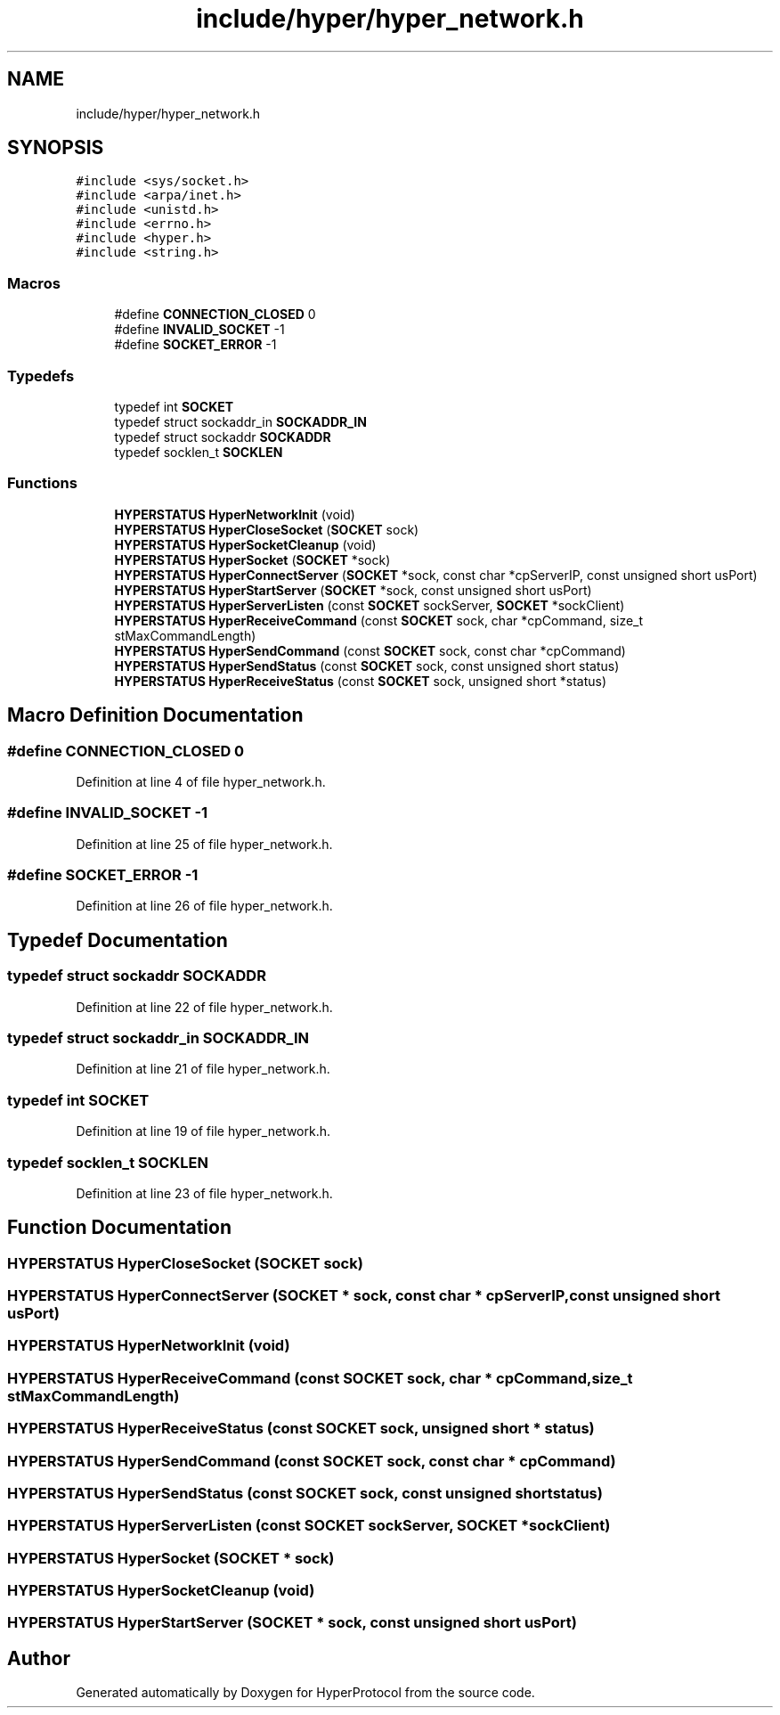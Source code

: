 .TH "include/hyper/hyper_network.h" 3 "Wed Dec 9 2020" "HyperProtocol" \" -*- nroff -*-
.ad l
.nh
.SH NAME
include/hyper/hyper_network.h
.SH SYNOPSIS
.br
.PP
\fC#include <sys/socket\&.h>\fP
.br
\fC#include <arpa/inet\&.h>\fP
.br
\fC#include <unistd\&.h>\fP
.br
\fC#include <errno\&.h>\fP
.br
\fC#include <hyper\&.h>\fP
.br
\fC#include <string\&.h>\fP
.br

.SS "Macros"

.in +1c
.ti -1c
.RI "#define \fBCONNECTION_CLOSED\fP   0"
.br
.ti -1c
.RI "#define \fBINVALID_SOCKET\fP   \-1"
.br
.ti -1c
.RI "#define \fBSOCKET_ERROR\fP   \-1"
.br
.in -1c
.SS "Typedefs"

.in +1c
.ti -1c
.RI "typedef int \fBSOCKET\fP"
.br
.ti -1c
.RI "typedef struct sockaddr_in \fBSOCKADDR_IN\fP"
.br
.ti -1c
.RI "typedef struct sockaddr \fBSOCKADDR\fP"
.br
.ti -1c
.RI "typedef socklen_t \fBSOCKLEN\fP"
.br
.in -1c
.SS "Functions"

.in +1c
.ti -1c
.RI "\fBHYPERSTATUS\fP \fBHyperNetworkInit\fP (void)"
.br
.ti -1c
.RI "\fBHYPERSTATUS\fP \fBHyperCloseSocket\fP (\fBSOCKET\fP sock)"
.br
.ti -1c
.RI "\fBHYPERSTATUS\fP \fBHyperSocketCleanup\fP (void)"
.br
.ti -1c
.RI "\fBHYPERSTATUS\fP \fBHyperSocket\fP (\fBSOCKET\fP *sock)"
.br
.ti -1c
.RI "\fBHYPERSTATUS\fP \fBHyperConnectServer\fP (\fBSOCKET\fP *sock, const char *cpServerIP, const unsigned short usPort)"
.br
.ti -1c
.RI "\fBHYPERSTATUS\fP \fBHyperStartServer\fP (\fBSOCKET\fP *sock, const unsigned short usPort)"
.br
.ti -1c
.RI "\fBHYPERSTATUS\fP \fBHyperServerListen\fP (const \fBSOCKET\fP sockServer, \fBSOCKET\fP *sockClient)"
.br
.ti -1c
.RI "\fBHYPERSTATUS\fP \fBHyperReceiveCommand\fP (const \fBSOCKET\fP sock, char *cpCommand, size_t stMaxCommandLength)"
.br
.ti -1c
.RI "\fBHYPERSTATUS\fP \fBHyperSendCommand\fP (const \fBSOCKET\fP sock, const char *cpCommand)"
.br
.ti -1c
.RI "\fBHYPERSTATUS\fP \fBHyperSendStatus\fP (const \fBSOCKET\fP sock, const unsigned short status)"
.br
.ti -1c
.RI "\fBHYPERSTATUS\fP \fBHyperReceiveStatus\fP (const \fBSOCKET\fP sock, unsigned short *status)"
.br
.in -1c
.SH "Macro Definition Documentation"
.PP 
.SS "#define CONNECTION_CLOSED   0"

.PP
Definition at line 4 of file hyper_network\&.h\&.
.SS "#define INVALID_SOCKET   \-1"

.PP
Definition at line 25 of file hyper_network\&.h\&.
.SS "#define SOCKET_ERROR   \-1"

.PP
Definition at line 26 of file hyper_network\&.h\&.
.SH "Typedef Documentation"
.PP 
.SS "typedef struct sockaddr \fBSOCKADDR\fP"

.PP
Definition at line 22 of file hyper_network\&.h\&.
.SS "typedef struct sockaddr_in \fBSOCKADDR_IN\fP"

.PP
Definition at line 21 of file hyper_network\&.h\&.
.SS "typedef int \fBSOCKET\fP"

.PP
Definition at line 19 of file hyper_network\&.h\&.
.SS "typedef socklen_t \fBSOCKLEN\fP"

.PP
Definition at line 23 of file hyper_network\&.h\&.
.SH "Function Documentation"
.PP 
.SS "\fBHYPERSTATUS\fP HyperCloseSocket (\fBSOCKET\fP sock)"

.SS "\fBHYPERSTATUS\fP HyperConnectServer (\fBSOCKET\fP * sock, const char * cpServerIP, const unsigned short usPort)"

.SS "\fBHYPERSTATUS\fP HyperNetworkInit (void)"

.SS "\fBHYPERSTATUS\fP HyperReceiveCommand (const \fBSOCKET\fP sock, char * cpCommand, size_t stMaxCommandLength)"

.SS "\fBHYPERSTATUS\fP HyperReceiveStatus (const \fBSOCKET\fP sock, unsigned short * status)"

.SS "\fBHYPERSTATUS\fP HyperSendCommand (const \fBSOCKET\fP sock, const char * cpCommand)"

.SS "\fBHYPERSTATUS\fP HyperSendStatus (const \fBSOCKET\fP sock, const unsigned short status)"

.SS "\fBHYPERSTATUS\fP HyperServerListen (const \fBSOCKET\fP sockServer, \fBSOCKET\fP * sockClient)"

.SS "\fBHYPERSTATUS\fP HyperSocket (\fBSOCKET\fP * sock)"

.SS "\fBHYPERSTATUS\fP HyperSocketCleanup (void)"

.SS "\fBHYPERSTATUS\fP HyperStartServer (\fBSOCKET\fP * sock, const unsigned short usPort)"

.SH "Author"
.PP 
Generated automatically by Doxygen for HyperProtocol from the source code\&.
